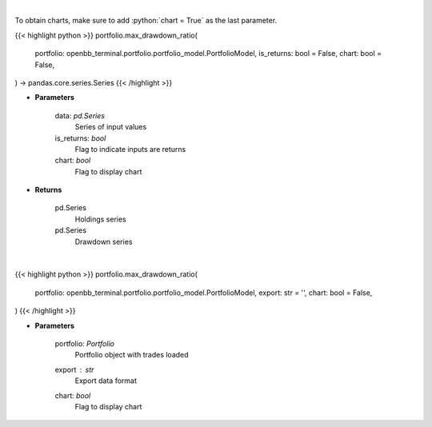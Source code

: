 .. role:: python(code)
    :language: python
    :class: highlight

|

To obtain charts, make sure to add :python:`chart = True` as the last parameter.

.. raw:: html

    <h3>
    > Getting data
    </h3>

{{< highlight python >}}
portfolio.max_drawdown_ratio(
    portfolio: openbb_terminal.portfolio.portfolio_model.PortfolioModel,
    is_returns: bool = False,
    chart: bool = False,
) -> pandas.core.series.Series
{{< /highlight >}}

.. raw:: html

    <p>
    Calculate the drawdown (MDD) of historical series.  Note that the calculation is done
     on cumulative returns (or prices).  The definition of drawdown is

     DD = (current value - rolling maximum) / rolling maximum
    </p>

* **Parameters**

    data: *pd.Series*
        Series of input values
    is_returns: *bool*
        Flag to indicate inputs are returns
    chart: *bool*
       Flag to display chart


* **Returns**

    pd.Series
        Holdings series
    pd.Series
        Drawdown series

|

.. raw:: html

    <h3>
    > Getting charts
    </h3>

{{< highlight python >}}
portfolio.max_drawdown_ratio(
    portfolio: openbb_terminal.portfolio.portfolio_model.PortfolioModel,
    export: str = '',
    chart: bool = False,
)
{{< /highlight >}}

.. raw:: html

    <p>
    Display maximum drawdown for multiple intervals
    </p>

* **Parameters**

    portfolio: *Portfolio*
        Portfolio object with trades loaded
    export : *str*
        Export data format
    chart: *bool*
       Flag to display chart


